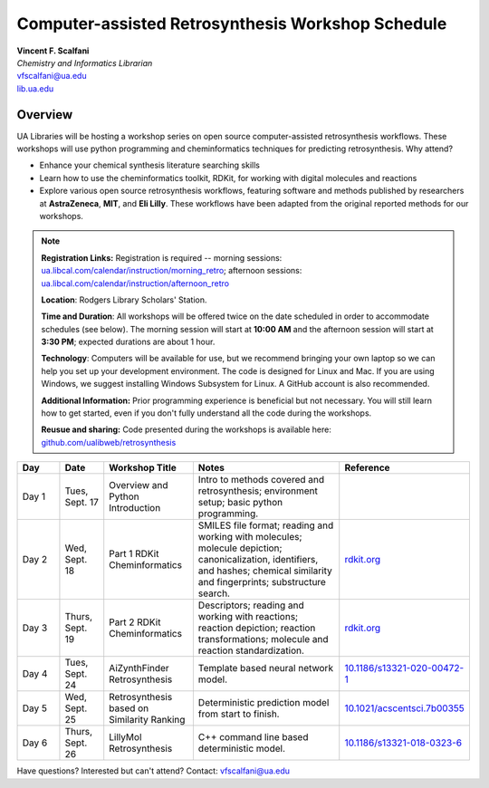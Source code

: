 Computer-assisted Retrosynthesis Workshop Schedule
**********************************************************

| **Vincent F. Scalfani**
| *Chemistry and Informatics Librarian*
| vfscalfani@ua.edu
| `lib.ua.edu`_

.. _lib.ua.edu: https://www.lib.ua.edu/#/home

.. figure:: imgs/retro_rxn.png
   :scale: 70%
   :align: center

Overview
============

UA Libraries will be hosting a workshop series on open source computer-assisted retrosynthesis workflows. These workshops will use python programming
and cheminformatics techniques for predicting retrosynthesis. Why attend?

- Enhance your chemical synthesis literature searching skills
- Learn how to use the cheminformatics toolkit, RDKit, for working with digital molecules and reactions
- Explore various open source retrosynthesis workflows, featuring software and methods published by researchers at **AstraZeneca**, **MIT**, and **Eli Lilly**. These workflows have been adapted from the original reported methods for our workshops.

.. note::

   **Registration Links:** Registration is required -- morning sessions: `ua.libcal.com/calendar/instruction/morning_retro`_; afternoon sessions: `ua.libcal.com/calendar/instruction/afternoon_retro`_

   **Location**: Rodgers Library Scholars' Station.

   **Time and Duration**: All workshops will be offered twice on the date scheduled in order to accommodate schedules (see below). The morning session will start at **10:00 AM** and the afternoon session will start at **3:30 PM**; expected durations are about 1 hour.

   **Technology**: Computers will be available for use, but we recommend bringing your own laptop so we can help you set up your development environment. The code is designed for Linux and Mac. If you are using Windows, we suggest installing Windows Subsystem for Linux. A GitHub account is also recommended.

   **Additional Information:** Prior programming experience is beneficial but not necessary. You will still learn how to get started, even if you don't fully understand all the code during the workshops.

   **Reusue and sharing:** Code presented during the workshops is available here: `github.com/ualibweb/retrosynthesis`_

   .. _github.com/ualibweb/retrosynthesis: https://github.com/ualibweb/retrosynthesis
   .. _ua.libcal.com/calendar/instruction/morning_retro: https://ua.libcal.com/calendar/instruction/morning_retro
   .. _ua.libcal.com/calendar/instruction/afternoon_retro: https://ua.libcal.com/calendar/instruction/afternoon_retro

.. list-table::
   :widths: 10 10 20 35 25
   :header-rows: 1

   * - Day
     - Date
     - Workshop Title
     - Notes
     - Reference
   * - Day 1
     - Tues, Sept. 17
     - Overview and Python Introduction
     - Intro to methods covered and retrosynthesis; environment setup; basic python programming.
     - 
   * - Day 2
     - Wed, Sept. 18
     - Part 1 RDKit Cheminformatics
     - SMILES file format;
       reading and working with molecules;
       molecule depiction;
       canonicalization, identifiers, and hashes;
       chemical similarity and fingerprints;
       substructure search.
     - `rdkit.org`_
   * - Day 3
     - Thurs, Sept. 19
     - Part 2 RDKit Cheminformatics
     - Descriptors;
       reading and working with reactions;
       reaction depiction;
       reaction transformations;
       molecule and reaction standardization.
     - `rdkit.org`_
   * - Day 4
     - Tues, Sept. 24
     - AiZynthFinder Retrosynthesis
     - Template based neural network model.
     - `10.1186/s13321-020-00472-1`_
   * - Day 5
     - Wed, Sept. 25
     - Retrosynthesis based on Similarity Ranking
     - Deterministic prediction model from start to finish.
     - `10.1021/acscentsci.7b00355`_
   * - Day 6
     - Thurs, Sept. 26
     - LillyMol Retrosynthesis
     - C++ command line based deterministic model.
     - `10.1186/s13321-018-0323-6`_
     
.. _rdkit.org: https://www.rdkit.org/
.. _10.1186/s13321-020-00472-1: https://doi.org/10.1186/s13321-020-00472-1
.. _10.1021/acscentsci.7b00355: https://doi.org/10.1021/acscentsci.7b00355
.. _10.1186/s13321-018-0323-6: https://doi.org/10.1186/s13321-018-0323-6

Have questions? Interested but can't attend? Contact: vfscalfani@ua.edu
